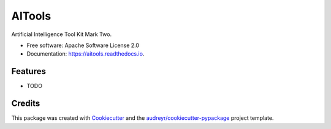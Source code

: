 =======
AITools
=======


.. image:: https://img.shields.io/pypi/v/aitools.svg
        :target: https://pypi.python.org/pypi/aitools

.. image:: https://img.shields.io/travis/imohitawasthi/aitools.svg?branch=master
        :target: https://travis-ci.org/imohitawasthi/AITools?branch=master

.. image:: https://readthedocs.org/projects/aitools/badge/?version=latest
        :target: https://aitools.readthedocs.io/en/latest/?badge=latest
        :alt: Documentation Status


.. image:: https://pyup.io/repos/github/imohitawasthi/aitools/shield.svg
     :target: https://pyup.io/repos/github/imohitawasthi/aitools/
     :alt: Updates



Artificial Intelligence Tool Kit Mark Two.


* Free software: Apache Software License 2.0
* Documentation: https://aitools.readthedocs.io.


Features
--------

* TODO

Credits
-------

This package was created with Cookiecutter_ and the `audreyr/cookiecutter-pypackage`_ project template.

.. _Cookiecutter: https://github.com/audreyr/cookiecutter
.. _`audreyr/cookiecutter-pypackage`: https://github.com/audreyr/cookiecutter-pypackage

